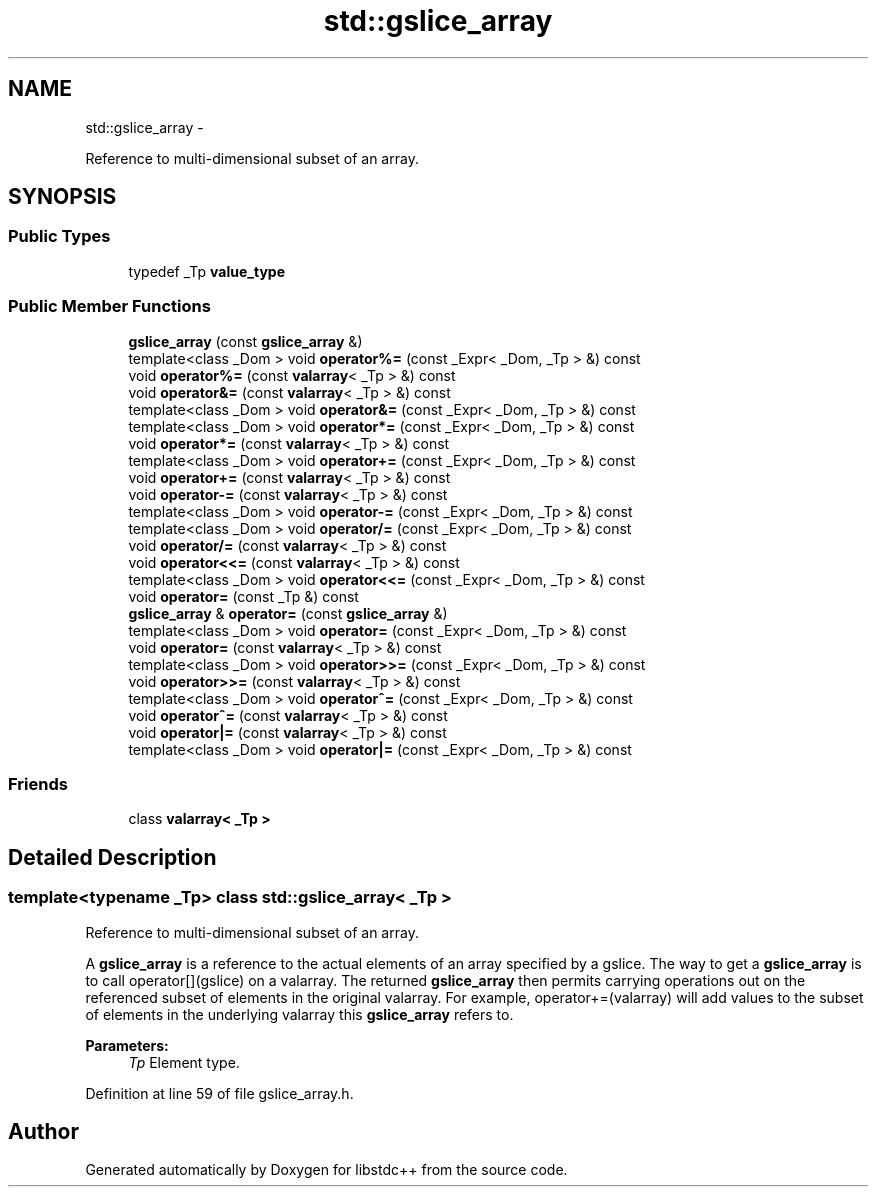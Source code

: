 .TH "std::gslice_array" 3 "Sun Oct 10 2010" "libstdc++" \" -*- nroff -*-
.ad l
.nh
.SH NAME
std::gslice_array \- 
.PP
Reference to multi-dimensional subset of an array.  

.SH SYNOPSIS
.br
.PP
.SS "Public Types"

.in +1c
.ti -1c
.RI "typedef _Tp \fBvalue_type\fP"
.br
.in -1c
.SS "Public Member Functions"

.in +1c
.ti -1c
.RI "\fBgslice_array\fP (const \fBgslice_array\fP &)"
.br
.ti -1c
.RI "template<class _Dom > void \fBoperator%=\fP (const _Expr< _Dom, _Tp > &) const "
.br
.ti -1c
.RI "void \fBoperator%=\fP (const \fBvalarray\fP< _Tp > &) const "
.br
.ti -1c
.RI "void \fBoperator&=\fP (const \fBvalarray\fP< _Tp > &) const "
.br
.ti -1c
.RI "template<class _Dom > void \fBoperator&=\fP (const _Expr< _Dom, _Tp > &) const "
.br
.ti -1c
.RI "template<class _Dom > void \fBoperator*=\fP (const _Expr< _Dom, _Tp > &) const "
.br
.ti -1c
.RI "void \fBoperator*=\fP (const \fBvalarray\fP< _Tp > &) const "
.br
.ti -1c
.RI "template<class _Dom > void \fBoperator+=\fP (const _Expr< _Dom, _Tp > &) const "
.br
.ti -1c
.RI "void \fBoperator+=\fP (const \fBvalarray\fP< _Tp > &) const "
.br
.ti -1c
.RI "void \fBoperator-=\fP (const \fBvalarray\fP< _Tp > &) const "
.br
.ti -1c
.RI "template<class _Dom > void \fBoperator-=\fP (const _Expr< _Dom, _Tp > &) const "
.br
.ti -1c
.RI "template<class _Dom > void \fBoperator/=\fP (const _Expr< _Dom, _Tp > &) const "
.br
.ti -1c
.RI "void \fBoperator/=\fP (const \fBvalarray\fP< _Tp > &) const "
.br
.ti -1c
.RI "void \fBoperator<<=\fP (const \fBvalarray\fP< _Tp > &) const "
.br
.ti -1c
.RI "template<class _Dom > void \fBoperator<<=\fP (const _Expr< _Dom, _Tp > &) const "
.br
.ti -1c
.RI "void \fBoperator=\fP (const _Tp &) const "
.br
.ti -1c
.RI "\fBgslice_array\fP & \fBoperator=\fP (const \fBgslice_array\fP &)"
.br
.ti -1c
.RI "template<class _Dom > void \fBoperator=\fP (const _Expr< _Dom, _Tp > &) const "
.br
.ti -1c
.RI "void \fBoperator=\fP (const \fBvalarray\fP< _Tp > &) const "
.br
.ti -1c
.RI "template<class _Dom > void \fBoperator>>=\fP (const _Expr< _Dom, _Tp > &) const "
.br
.ti -1c
.RI "void \fBoperator>>=\fP (const \fBvalarray\fP< _Tp > &) const "
.br
.ti -1c
.RI "template<class _Dom > void \fBoperator^=\fP (const _Expr< _Dom, _Tp > &) const "
.br
.ti -1c
.RI "void \fBoperator^=\fP (const \fBvalarray\fP< _Tp > &) const "
.br
.ti -1c
.RI "void \fBoperator|=\fP (const \fBvalarray\fP< _Tp > &) const "
.br
.ti -1c
.RI "template<class _Dom > void \fBoperator|=\fP (const _Expr< _Dom, _Tp > &) const "
.br
.in -1c
.SS "Friends"

.in +1c
.ti -1c
.RI "class \fBvalarray< _Tp >\fP"
.br
.in -1c
.SH "Detailed Description"
.PP 

.SS "template<typename _Tp> class std::gslice_array< _Tp >"
Reference to multi-dimensional subset of an array. 

A \fBgslice_array\fP is a reference to the actual elements of an array specified by a gslice. The way to get a \fBgslice_array\fP is to call operator[](gslice) on a valarray. The returned \fBgslice_array\fP then permits carrying operations out on the referenced subset of elements in the original valarray. For example, operator+=(valarray) will add values to the subset of elements in the underlying valarray this \fBgslice_array\fP refers to.
.PP
\fBParameters:\fP
.RS 4
\fITp\fP Element type. 
.RE
.PP

.PP
Definition at line 59 of file gslice_array.h.

.SH "Author"
.PP 
Generated automatically by Doxygen for libstdc++ from the source code.
